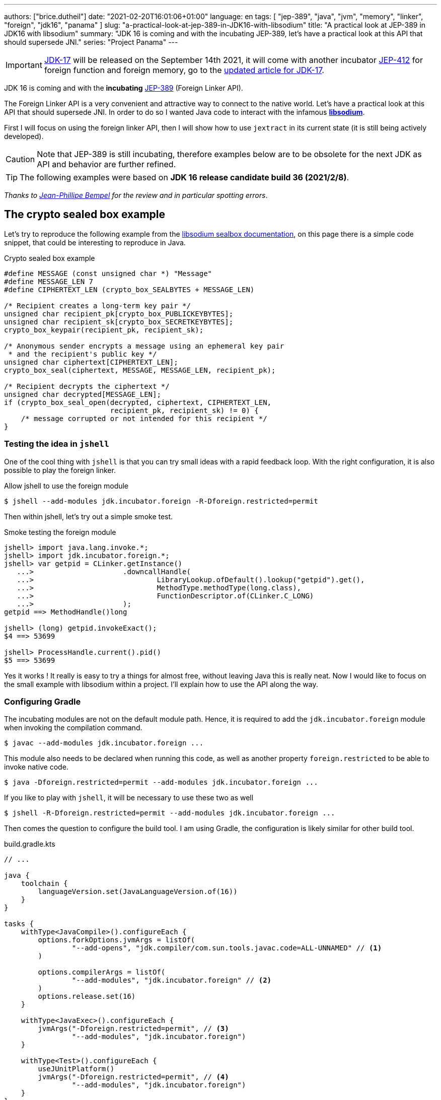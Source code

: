 ---
authors: ["brice.dutheil"]
date: "2021-02-20T16:01:06+01:00"
language: en
tags: [ "jep-389", "java", "jvm", "memory", "linker", "foreign", "jdk16", "panama" ]
slug: "a-practical-look-at-jep-389-in-JDK16-with-libsodium"
title: "A practical look at JEP-389 in JDK16 with libsodium"
summary: "JDK 16 is coming and with the incubating JEP-389, let's have a practical look at this API that should supersede JNI."
series: "Project Panama"
---

IMPORTANT: https://openjdk.java.net/projects/jdk/17/[JDK-17] will be released on
the September 14th 2021, it will come with another incubator
https://openjdk.java.net/jeps/412[JEP-412] for foreign function and foreign
memory, go to the
https://blog.arkey.fr/2021/09/04/a-practical-look-at-jep-412-in-jdk17-with-libsodium/[updated article for JDK-17].


JDK 16 is coming and with the *incubating* https://openjdk.java.net/jeps/389[JEP-389]
(Foreign Linker API).


The Foreign Linker API is a very convenient and attractive way to connect to
the native world. Let's have a practical look at this API that should supersede JNI.
In order to do so I wanted Java code to interact with the infamous
https://doc.libsodium.org/[*libsodium*].

First I will focus on using the foreign linker API, then I will show how to use
`jextract` in its current state (it is still being actively developed).


CAUTION: Note that JEP-389 is still incubating, therefore examples below are to be
obsolete for the next JDK as API and behavior are further refined.

TIP: The following examples were based on *JDK 16 release candidate build 36 (2021/2/8)*.

_Thanks to https://twitter.com/jpbempel[Jean-Phillipe Bempel] for the review and
in particular spotting errors_.

== The crypto sealed box example

Let's try to reproduce the following example from the
https://doc.libsodium.org/public-key_cryptography/sealed_boxes[libsodium sealbox documentation],
on this page there is a simple code snippet, that could be interesting to reproduce in Java.

.Crypto sealed box example
[source, c]
----
#define MESSAGE (const unsigned char *) "Message"
#define MESSAGE_LEN 7
#define CIPHERTEXT_LEN (crypto_box_SEALBYTES + MESSAGE_LEN)

/* Recipient creates a long-term key pair */
unsigned char recipient_pk[crypto_box_PUBLICKEYBYTES];
unsigned char recipient_sk[crypto_box_SECRETKEYBYTES];
crypto_box_keypair(recipient_pk, recipient_sk);

/* Anonymous sender encrypts a message using an ephemeral key pair
 * and the recipient's public key */
unsigned char ciphertext[CIPHERTEXT_LEN];
crypto_box_seal(ciphertext, MESSAGE, MESSAGE_LEN, recipient_pk);

/* Recipient decrypts the ciphertext */
unsigned char decrypted[MESSAGE_LEN];
if (crypto_box_seal_open(decrypted, ciphertext, CIPHERTEXT_LEN,
                         recipient_pk, recipient_sk) != 0) {
    /* message corrupted or not intended for this recipient */
}
----

=== Testing the idea in `jshell`

One of the cool thing with `jshell` is that you can try small ideas with a rapid
feedback loop. With the right configuration, it is also possible to play the
foreign linker.

.Allow jshell to use the foreign module
[source, shell]
----
$ jshell --add-modules jdk.incubator.foreign -R-Dforeign.restricted=permit
----

Then within jshell, let's try out a simple smoke test.

.Smoke testing the foreign module
[source]
----
jshell> import java.lang.invoke.*;
jshell> import jdk.incubator.foreign.*;
jshell> var getpid = CLinker.getInstance()
   ...>                     .downcallHandle(
   ...>                             LibraryLookup.ofDefault().lookup("getpid").get(),
   ...>                             MethodType.methodType(long.class),
   ...>                             FunctionDescriptor.of(CLinker.C_LONG)
   ...>                     );
getpid ==> MethodHandle()long

jshell> (long) getpid.invokeExact();
$4 ==> 53699

jshell> ProcessHandle.current().pid()
$5 ==> 53699
----

Yes it works ! It really is easy to try a things for almost free, without
leaving Java this is really neat. Now I would like to focus on the small example
with libsodium within a project. I'll explain how to use the API along the way.


=== Configuring Gradle

The incubating modules are not on the default module path. Hence, it is required
to add the `jdk.incubator.foreign` module when invoking the compilation command.

[source, shell]
----
$ javac --add-modules jdk.incubator.foreign ...
----

This module also needs to be declared when running this code, as well as
another property `foreign.restricted` to be able to invoke native code.

[source, shell]
----
$ java -Dforeign.restricted=permit --add-modules jdk.incubator.foreign ...
----

If you like to play with `jshell`, it will be necessary to use these two as well

[source, shell]
----
$ jshell -R-Dforeign.restricted=permit --add-modules jdk.incubator.foreign ...
----

Then comes the question to configure the build tool. I am using Gradle, the
configuration is likely similar for other build tool.

.build.gradle.kts
[source, kotlin]
----
// ...

java {
    toolchain {
        languageVersion.set(JavaLanguageVersion.of(16))
    }
}

tasks {
    withType<JavaCompile>().configureEach {
        options.forkOptions.jvmArgs = listOf(
                "--add-opens", "jdk.compiler/com.sun.tools.javac.code=ALL-UNNAMED" // <1>
        )

        options.compilerArgs = listOf(
                "--add-modules", "jdk.incubator.foreign" // <2>
        )
        options.release.set(16)
    }

    withType<JavaExec>().configureEach {
        jvmArgs("-Dforeign.restricted=permit", // <3>
                "--add-modules", "jdk.incubator.foreign")
    }

    withType<Test>().configureEach {
        useJUnitPlatform()
        jvmArgs("-Dforeign.restricted=permit", // <4>
                "--add-modules", "jdk.incubator.foreign")
    }
}
----
<1> Gradle itself can run on a different JDK, but the code needs to be compiled
with JDK16, at this time Gradle 6.8.2 does not support the new module restriction
introduced with JDK16 by default, hence it is necessary to explicitly open modules.
See https://github.com/gradle/gradle/issues/15538#issuecomment-744299876[gradle/gradle#15538].
<2> Let the compiler knows about the `jdk.incubator.foreign` module
<3> Configure the tasks that executes a main class, while this is not immediately useful
IntelliJ IDEA will pick up this configuration, when you click running a `main` method.
<4> Configure test tasks to be able to run `jdk.incubator.foreign` tests.

=== The first and minimal call `crypto_box_sealbytes`

The first lines makes use of a few macros (the lines starting with `#define`),
we can assume that `MESSAGE` will be a method parameter, `MESSAGE_LEN`
will be derived from the message parameter, and `CIPHERTEXT_LEN` is also derived
from the message but needs another constant `crypto_box_SEALBYTES`.

The first thing needed is to acquire the `crypto_box_SEALBYTES` constant, looking at
https://github.com/jedisct1/libsodium/blob/ae4add868124a32d4e54da10f9cd99240aecc0aa/src/libsodium/include/sodium/crypto_box.h#L125-L127[`crypto_box.h`]
there's a method `size_t crypto_box_sealbytes(void);` that returns this constant.

It's simple, and it will be the first method I will present here.

The first challenge is to map the return type `size_t`, _unsigned integer type_,
since the constant
https://github.com/jedisct1/libsodium/blob/ae4add868124a32d4e54da10f9cd99240aecc0aa/src/libsodium/include/sodium/crypto_box.h#L125-L127[^1^]
https://github.com/jedisct1/libsodium/blob/ae4add868124a32d4e54da10f9cd99240aecc0aa/src/libsodium/include/sodium/crypto_box_curve25519xsalsa20poly1305.h#L19[^2^]
https://github.com/jedisct1/libsodium/blob/ae4add868124a32d4e54da10f9cd99240aecc0aa/src/libsodium/include/sodium/crypto_box_curve25519xsalsa20poly1305.h#L35[^3^]
is inferior to the integer max value and that I'd like to use
this as an array size, I will map it to an `int`.

.crypto_box_sealbytes (.java)
[source, java]
----
MethodHandle crypto_box_sealbytes =
        CLinker.getInstance()
               .downcallHandle(
                       libsodiumLookup.lookup("crypto_box_sealbytes").get(),
                       MethodType.methodType(int.class),
                       FunctionDescriptor.of(CLinker.C_INT)
               );

var crypto_box_SEALBYTES = (int) crypto_box_sealbytes.invokeExact();
----

The java type and the C descriptor must match, otherwise the call will fail at
runtime with a `IllegalArgumentException`.

.Carrier mismatch long != b32
[role="primary"]
====
If the java method type used `long.class`, and the C descriptor was `C_INT`,
the code would have failed with a carrier mismatch.

[source]
----
java.lang.IllegalArgumentException: Carrier size mismatch: long != b32[abi/kind=INT]
----
====

.Carrier mismatch int != b64
[role="secondary"]
====
If the java method type used `int.class`, and the C descriptor was `C_LONG`,
the code would have failed with a carrier mismatch.

[source]
----
java.lang.IllegalArgumentException: Carrier size mismatch: int != b64[abi/kind=LONG]
----
====

For reference, `CLinker.C_INT` is actually a `MemoryLayout`, a _layout_ is used
to model native memory.


=== Then a more interesting case, passing argument pointers

The next part of the example is a little more involved code, the
`crypto_box_keypair` method takes two array pointers `recipient_pk` and
`recipient_sk`, the generated keypair will be written to the given byte array.

.crypto_box_keypair (.c)
[source, c]
----
unsigned char recipient_pk[crypto_box_PUBLICKEYBYTES];
unsigned char recipient_sk[crypto_box_SECRETKEYBYTES];
crypto_box_keypair(recipient_pk, recipient_sk);
----

In order to initialize the size of these arrays, the codes needs
two constants `crypto_box_PUBLICKEYBYTES` and
`crypto_box_SECRETKEYBYTES`. To access these two it'll be the same
as `crypto_box_SEALBYTES`.

The C mapping is easy to get : a void method that takes 2 pointers 
`FunctionDescriptor.ofVoid(C_POINTER, C_POINTER)`. In Java the method type
require a type called `MemoryAddress` which represents the pointer address.

The pointers need to point to some memory. That's what the `MemorySegment` type
is for. Before invoking the method the necessary memory will be allocated
via `MemorySegment::allocateNative`, and the respective memory segment address
will be passed.

.crypto_box_keypair (.java)
[source, java]
----
MethodHandle crypto_box_keypair =
        CLinker.getInstance().downcallHandle(
                libsodiumLookup.lookup("crypto_box_keypair").get(),
                MethodType.methodType(
                        void.class,
                        MemoryAddress.class, // pk
                        MemoryAddress.class  // sk
                ),
                FunctionDescriptor.ofVoid(C_POINTER, C_POINTER)
        );

var recipientPublicKey = MemorySegment.allocateNative(crypto_box_publickeybytes());
var recipientSecretKey = MemorySegment.allocateNative(crypto_box_secretkeybytes());
crypto_box_keypair.invokeExact(recipientPublicKey.address(),
                               recipientSecretKey.address());

var kp = new CryptoBoxKeyPair(
        recipientPublicKey.toByteArray(),
        recipientSecretKey.toByteArray()
);
----

IMPORTANT: This code works, but there is something that must be taken care of,
*the native segment lifecycle*.

The above code snippet *never* deallocate native memory. Fortunately
in JDK 16 the `MemorySegment` class implements `AutoCloseable`, declaring it
in a _try-with_resources_ block will solve the issue.

.`MemorySegment` lifecycle
[sorce, java]
----
try (var recipientPublicKey = MemorySegment.allocateNative(crypto_box_publickeybytes());
     var recipientSecretKey = MemorySegment.allocateNative(crypto_box_secretkeybytes())) {
    crypto_box_keypair.invokeExact(recipientPublicKey.address(),
                                   recipientSecretKey.address());

    return new CryptoBoxKeyPair(
            recipientPublicKey.toByteArray(),
            recipientSecretKey.toByteArray()
    );
}
----

However, JEP-389 comes with the concept of scopes, which allows to express
temporal bounds of these segments, in JDK16 look for the `NativeScope` class,
it allows registering segments in a _code section_ and allocating segments
anywhere in this section.

.crypto_box_keypair with `NativeScope` (.java)
[source, java]
----
try (var scope = NativeScope.unboundedScope()) {
    var recipientPublicKey = scope.allocate(crypto_box_publickeybytes());
    var recipientSecretKey = scope.allocate(crypto_box_secretkeybytes());

    crypto_box_keypair.invokeExact(recipientPublicKey.address(),
                                   recipientSecretKey.address());

    return new CryptoBoxKeyPair(
            recipientPublicKey.toByteArray(),
            recipientSecretKey.toByteArray()
    );
}
----

In order to get back the off-heap content into Java types, the code can call
any of the `to{The Java Type}` methods on the `MemorySegment` instance, they
will take care of the conversion.

=== Next invoking the sealing method

The next method to call is `crypto_box_seal`, which also takes
pointers and a message length.

.crypto_box_seal (.c)
[source, c]
----
unsigned char ciphertext[CIPHERTEXT_LEN];
crypto_box_seal(ciphertext, MESSAGE, MESSAGE_LEN, recipient_pk);
----

When looking at the
https://github.com/jedisct1/libsodium/blob/ae4add868124a32d4e54da10f9cd99240aecc0aa/src/libsodium/include/sodium/crypto_box.h#L129-L132[C signature]
however we notice something _unusual_ for Java developers: the message length
argument is of type `long long`!

In C or C++, this declaration means the type is at least 8 bytes (64 bits),
this means a Java `long` type is what is needed.

In particular here's a breakdown of the signed integers. It is incomplete
as they can be declared differently (eg. `long` is the same as `long int`,
or `long long` is the same as `long long int`), this https://en.wikipedia.org/wiki/C_data_types[wikipedia page] has a more complete overview of
C data types.

{{< wrapTable >}}

.Signed integers
[cols="2m,8a"]
|===

| int | A signed integer type with "the natural size suggested by the
architecture of the execution environment", +
with a minimum of 2 byte (16 bits, asciimath:[[-32767; +32767\]]).

On a 64bits CPU, `int` is 4bytes and the range becomes asciimath:[[-2147483647; +2147483647\]];
| long | A signed integer type that is at least so 4 bytes (asciimath:[[-2147483647; +2147483647\]]).

On a 64bits CPU, `long` is 8bytes and the range becomes asciimath:[[−9223372036854775807; +9223372036854775807\]];

| long long | A signed integer type that is at least so 8 bytes (asciimath:[[−9223372036854775807; +9223372036854775807\]]).

On a 64bits CPU, `long long` is still 8 bytes long.

|===

{{< /wrapTable >}}

[CAUTION]
====
When you start to study these C data types a bit more, you'll notice
two things that just don't match with Java types:

* `unsigned` integers, while they do have the same width as their signed
counterpart, their math is different as their range is different:
** ``unsigned long``'s range is stem:[[0; +4294967295\]] (on a 64 bit CPU)
** ``unsigned long long``'s range is stem:[[0; +18446744073709551615\]] (on a 64 bit CPU)
* ``long double``s are larger than 64 bytes, I never had to use those, but it
seems they can be as big as 128 bits (16 bytes).

As a reminder `size_t` is unsigned.
====


////
#include<stdio.h>
// #include<limits.h> // see INT_MAX, LONG_MAX, LLONG_MAX


int main()
{
    printf("size of size_t = %ld\n", sizeof(size_t));

    printf("Size of int = %ld\n", sizeof(int));
    printf("Size of long = %ld\n", sizeof(long));
    printf("Size of long long = %ld\n", sizeof(long long));

    printf("Size of unsigned int = %ld\n", sizeof(unsigned int));
    printf("Size of unsigned long = %ld\n", sizeof(unsigned long));
    printf("Size of unsigned long long = %ld\n", sizeof(unsigned long long));

    printf("Size of long double = %ld\n", sizeof(long double));
}

(sysctl machdep.cpu => Intel(R) Core(TM) i7-8559U CPU @ 2.70GHz / x86_64)

size of size_t = 8
Size of int = 4
Size of long = 8
Size of long long = 8
Size of unsigned int = 4
Size of unsigned long = 8
Size of unsigned long long = 8
Size of long double = 16
////

.crypto_box_seal definition (.c)
[source, c]
----
SODIUM_EXPORT
int crypto_box_seal(unsigned char *c, const unsigned char *m,
                    unsigned long long mlen, const unsigned char *pk)
            __attribute__ ((nonnull(1, 4)));
----

Also, for this post, and I intend to pass a short `String` message,
which is baked by a `char` array whose length can only be an `int`.

.crypto_box_seal (.java)
[source, java]
----
var crypto_box_seal = CLinker.getInstance().downcallHandle(
        libsodiumLookup.lookup("crypto_box_seal").get(),
        MethodType.methodType(int.class,
                              MemoryAddress.class, // cipherText, output buffer
                              MemoryAddress.class, // message
                              long.class,          // message length
                              MemoryAddress.class  // publicKey
        ),
        FunctionDescriptor.of(C_INT,
                              C_POINTER,
                              C_POINTER,
                              C_LONG_LONG,
                              C_POINTER)

);

try (var scope = NativeScope.unboundedScope()) {
    var cipherText = scope.allocate(crypto_box_sealbytes() + message.length());
    var ret = (int) crypto_box_seal.invokeExact(
            cipherText.address(),
            CLinker.toCString(message, StandardCharsets.US_ASCII, scope).address(),
            (long) message.length(),
            scope.allocateArray(C_CHAR, publicKey).address()
    );
    return cipherText.toByteArray();
}
----

There's a few thing to notice :

. I am specifically passing the `US_ASCII` charset, as I now that
the byte array representation of the string will be 1 byte per `char`, implying
I can use the `String::length` method.
If the string used characters that do not fit in a single byte, I would have
needed to extract the byte array using `UTF-8` charset encoder first and use
the length of the byte array instead.

. The `var ret` is not used, however due to the _dynamic_
nature of `invokeExact`, the compiler needs the *exact* signature on the
call-site, that's why the result of this invocation is assigned to an `int`
variable even if it is not used.
+
Without this assignment the JVM would have raised a `WrongMethodTypeException`,
in this case the exception message helps to identify the type differences
in the signature:
+
[source]
----
java.lang.invoke.WrongMethodTypeException: expected (MemoryAddress,MemoryAddress,long,MemoryAddress)int but found (MemoryAddress,MemoryAddress,long,MemoryAddress)void
----


=== Ending the crypto box example

The last method call of this snippet ends the libsodium _crypto box_ example.
The method `crypto_box_seal_open` take pointers and a ciphered text length
so let's apply again what has been done for `crypto_box_seal`.

.crypto_box_seal_open (.c)
[source,c]
----
unsigned char decrypted[MESSAGE_LEN];
if (crypto_box_seal_open(decrypted, ciphertext, CIPHERTEXT_LEN,
    recipient_pk, recipient_sk) != 0) {
    /* message corrupted or not intended for this recipient */
}
----

Which translates to

.crypto_box_seal_open (.java)
[source, java]
----
var crypto_box_seal_open = getInstance().downcallHandle(
        libsodiumLookup.lookup("crypto_box_seal_open").get(),
        MethodType.methodType(int.class,
                              MemoryAddress.class, // message
                              MemoryAddress.class, // cipherText
                              long.class,          // cipherText.length
                              MemoryAddress.class, // public key
                              MemoryAddress.class  // secret key
        ),
        FunctionDescriptor.of(C_INT,
                              C_POINTER,
                              C_POINTER,
                              C_LONG_LONG,
                              C_POINTER,
                              C_POINTER
        )
);

try (var scope = NativeScope.unboundedScope()) {
    var decipheredText = scope.allocateArray(C_CHAR, cipherText.length - crypto_box_sealbytes());
    var ret = (int) crypto_box_seal_open.invokeExact(decipheredText.address(),
                                                     scope.allocateArray(C_CHAR, cipherText).address(),
                                                     (long) cipherText.length,
                                                     scope.allocateArray(C_CHAR, publicKey).address(),
                                                     scope.allocateArray(C_CHAR, secretkey).address());

    return CLinker.toJavaString(decipheredText, StandardCharsets.US_ASCII);
}
----

Yet running this code raise an error:

[source]
----
java.lang.IndexOutOfBoundsException: Out of bound access on segment MemorySegment{ id=0x6f11d841 limit: 20 }; new offset = 20; new length = 1
	at jdk.incubator.foreign/jdk.internal.foreign.AbstractMemorySegmentImpl.outOfBoundException(AbstractMemorySegmentImpl.java:495)
	at jdk.incubator.foreign/jdk.internal.foreign.AbstractMemorySegmentImpl.checkBoundsSmall(AbstractMemorySegmentImpl.java:465)
	at jdk.incubator.foreign/jdk.internal.foreign.AbstractMemorySegmentImpl.checkBounds(AbstractMemorySegmentImpl.java:446)
	at jdk.incubator.foreign/jdk.internal.foreign.AbstractMemorySegmentImpl.checkAccess(AbstractMemorySegmentImpl.java:401)
	at java.base/java.lang.invoke.MemoryAccessVarHandleByteHelper.checkAddress(MemoryAccessVarHandleByteHelper.java:80)
	at java.base/java.lang.invoke.MemoryAccessVarHandleByteHelper.get(MemoryAccessVarHandleByteHelper.java:113)
	at jdk.incubator.foreign/jdk.incubator.foreign.MemoryAccess.getByteAtOffset(MemoryAccess.java:105)
	at jdk.incubator.foreign/jdk.internal.foreign.abi.SharedUtils.strlen(SharedUtils.java:259)
	at jdk.incubator.foreign/jdk.internal.foreign.abi.SharedUtils.toJavaStringInternal(SharedUtils.java:249)
	at jdk.incubator.foreign/jdk.incubator.foreign.CLinker.toJavaString(CLinker.java:342)
----

I didn't get why this code failed at first.

`CLinker::toJavaString` is the mirror function of the `CLinker::toCString`, so it looked correct.

The exception message indicates the segment has the size 20 which is the length
of the string `Hello foreign code !`, there's `new offset is 20` indicating the
segment was read up to the 20th byte / character, and there is the `new length = 1`,
which suggests `toJavaString` needs to read an additional character but can't.

The javadoc of `toJavaString` says (emphasis is mine) :

> *Converts a null-terminated C string* stored at given address into a Java string, using the platform's default charset.

This immediately clicked: libsodium's _message_ does not imply it is a string.
It's API takes a pointer to a memory region and the length to read in that memory
region. For all that matter, the message could be any binary payload.

Let's look at the string `Hello`

. Libsodium _seal_ method will be passed the following byte array
`CLinker.toCString("Hello", StandardCharsets.US_ASCII).toByteArray()` => `48656C6C6F00`
. But since the code is using `String::length`, libsodium will only seal up to 5 bytes : `48656C6C6F`.
. Then _opening the seal_, the content of the `MemorySegment` that contains the decrypted message
will be `48656C6C6F`
. But `CLinker.toJavaString(decipheredText, StandardCharsets.US_ASCII)` expects
the memory segment to be a valid C string, terminated by the `\0` character. And since
the actual decrypted memory segment is not terminated by '\0', the code emit an error.

For this reason this suggests the code to use is
`new String(decipheredText.toByteArray(), StandardCharsets.US_ASCII)`. They are other
possibilities like not using the `CLinker::toCString` with the `crypto_box_seal`
method and instead, or to increment by 1 the length when `CLinker::toCString`
is passed.

For reference here are the bytes returned by `String::getBytes` and
`CLinker::toCString`.

* `"Hello".getBytes(US_ASCII)` => `48656C6C6F`
* `CLinker.toCString("Hello", US_ASCII).toByteArray()` => `48656C6C6F00`

For this blog post I'd like to keep the assumption the sealed message is a `String`,
which leads to the following correct code :

[source, java]
----
try (var scope = NativeScope.unboundedScope()) {
    var decipheredText = scope.allocateArray(C_CHAR, cipherText.length - crypto_box_sealbytes());
    var ret = (int) crypto_box_seal_open.invokeExact(decipheredText.address(),
                                                     scope.allocateArray(C_CHAR, cipherText).address(),
                                                     (long) cipherText.length,
                                                     scope.allocateArray(C_CHAR, publicKey).address(),
                                                     scope.allocateArray(C_CHAR, secretkey).address());

    return new String(decipheredText.toByteArray(), StandardCharsets.US_ASCII);
}
----

Also, I have intentionally left out the returned status of `crypto_box_seal_open`,
to focus on the foreign module API, but this would make sense to perform checks
on the returned value before returning the buffer as suggested on the libsodium
documentation.



=== Wrap up on manually using the Foreign Linker API

I didn't cover everything this API has to offer, like the _up call_ stubs,
which is a way to pass a function pointer to the native code, nor did I cover
the every feature of JEP-389, like `MemorySegment` or `MemoryLayout` API.

At this time I find this API a pleasure to use compared to JNI. Note that
I don't have experience with JNA, so I may be lacking perspective there.

There's a few pitfalls like the `CLinker::toJavaString` or the
`MemorySegment` lifecycles which get more complicated if those segments
are shared between threads. I found the API well-designed and well
documented, but if you're novice in this area, you'll likely need
other materials. A package wide documentation, in `jdk.incubator.foreign`,
should definitely fill this gap in my opinion.

The chosen example was concise in native code, but writing the stubs in Java
is quickly tedious and verbose. JDK developers felt the same way as they
are also investing energy on a tool named `jextract` whose goal is to reduce
the tedious work amount. I'll show in a section below what can be done with
the current state of `jextract`.

== Remarks about ``MemorySegment``s  memory mapping


``MemorySegment`` do have the same constraints as ``DirectByteBuffer``s,
ie by default the size of the segment can't size can't go over
`Runtime.getRuntime().maxMemory()`

.Allocating a very bigger segment than than `maxMemory`
[source]
----
Exception in thread "main" java.lang.OutOfMemoryError: Cannot reserve 2147483648 bytes of direct buffer memory (allocated: 8192, limit: 522190848)
----

This limit is configurable by setting the `-XX:MaxDirectMemorySize={size}` flag.

[source, java]
----
var memorySegment = MemorySegment.allocateNative(nativeSegmentSize);
----


There's one interesting thing with this API it is possible to access the address
from the API, via `MemorySegment::address`, and one can bet the hexadecimal
representation, via `Long.toHexString(memorySegment.address().toRawLongValue())`.

.MemoryAddress::toString
[source]
----
MemoryAddress{ base: null offset=0x7fc513fff010 }
----

If you are on Linux then you use `pmap` from the _procps_ package to
inspect memory mappings of the JVM.

./pmap output of a 2GiB native segment
[source]
----
151:   java -Dforeign.restricted=permit --add-modules jdk.incubator.foreign -XX:MaxDirectMemorySize=2100m MemorySegments.java
Address           Kbytes     RSS   Dirty Mode  Mapping
...
0000557635ba1000       4       0       0 r-x-- java
0000557635ba3000       4       0       0 r---- java
0000557635ba4000       4       0       0 rw--- java
0000557636d4b000     132      16      16 rw---   [ anon ]
00007fc513fff000 2097156 1811456 1811456 rw---   [ anon ] <1>
00007fc594000000     132       0       0 rw---   [ anon ]
00007fc594021000   65404       0       0 -----   [ anon ]
...
----
<1> This is the allocated segment, 2 GiB <==> 2097152 KiB, this segment is a bit
larger by one page (4 KiB). And in fact the base address of the segment is
`0x7fc513fff010`.

In this case it is not related to alignment, but it may be possible. What is
important is that the address of a `MemorySegment` may be contained in a larger
memory mapping.

One important and useful distinction with ``DirectByteBuffer``s is the presence
of a `MemorySegment::close` method, that will *immediately free the native mapping*
when called.
``DirectByteBuffer`` used to be challenging because they had no explicit method
to free the native mapping, and as such had to wait for the GC to kick in
order to be freed.

.Initilization
Another thing to remind is that the memory mapping is zeroed, that means
a big segment will take a noticeable time to get initialized. As with
``DirectByteBuffer``s this pattern is interesting when inspecting off-heap memory.

.Scope
Usually it is more practical to use the `NativeScope` API as it is easier to
reason about boundaries of the involved memory mapping.
Using a larger `MemorySegment` coud be interesting when it has to be sliced and
shared among various threads. Also given the high initialization cost for large
segments it's likely to have the same lifecycle as the application.
Typically, in a few years, Netty, Aeron, Kafka, Cassandra, ...
could make use of this API !

.Slices
One thing that caught me off-guard, is that when closing a _slice_ (created by
`MemorySegment::asSlice`) also closes the underlying segment.

.Multiple allocations
Finally, when the code requires new native allocation, the JVM appears to be able to
grow native mappings. In short the JVM tries to put these segment in a bigger
memory mapping.

.Access modes
The access modes allows to define a set of _permissions_ of the `MemorySegment`,
by default all permissions are given. In the example below this segment won't
be readable by

[source,java]
----
var ms = MemorySegment.allocateNative(segmentSize)
                      .withAccessModes(MemorySegment.WRITE | MemorySegment.CLOSE);

ms.asByteBuffer().getLong(); <1>
----
<1> Throws UnsupportedOperationException: Required access mode READ ; current access modes: [WRITE, CLOSE]

I am not quite sure how to use these at this time. It certainly would be useful
to prevent a slice from being closed though.

Also, the `WRITE` and `READ` permissions only apply to the Java object, the
native memory mapping isn't afected, which is expected since it can hold multiple
`MemorySegment`.


.From a file
Until JEP-389, we used a `FileChannel` and a `MappedByteBuffer` to memory map a
file. The JEP-389 also take care of this use case, by using the `mapFile` factory
method.

[source, java]
----
try (var mmaped = MemorySegment.mapFile(
    path, // <1>
    0, // <2>
    Files.size(path), // <3>
    FileChannel.MapMode.READ_ONLY // <4>
)) {
  // ...
}
----
<1> A path eg Path.of("...")
<2> The base offset
<3> The size of the mapping, here the complete file
<4> The mapping mode

What is really nice here is that the `MemorySegment` is also immediately freed
when the code leaves the try-with-resources block.


== JEP-389 is still incubating

I mentioned that `MemorySegment` is implementing `AutoCloseable`, it won't be
the case in the next JDK release.
In the same manner I mentioned `NativeScope` earlier, which is a JDK16 API, but
in the current panama state it will be replaced by a slightly different
construct.

[source, java]
----
try (ResourceScope scope : ResourceScope.ofConfined()) {
  MemorySegment.allocateNative(layout, scope):
  MemorySegment.mapFile(… , scope);
  CLinker.upcallStub(… , scope);
}
----

Given the current state I have doubts JEP-389 will get out of incubating
for JDK 17. JEP-389 is working well, but I think the developers may need more
time to get this API right. They are doing a fantastic job in my opinion.


== `jextract`

`jextract` is still being backed and was not ready to be included in JDK 16
for incubation, but since it complements JEP-389, I wanted to give
it a try and showcase its usefulness.

This tool leverages the native `libclang` and as such the `jdk.incubator.foreign`
module.

In order to be able to use it, one should download the panama jdk
here: https://jdk.java.net/panama/. Don't be scared by _early access_,
JDK 17 (very early at this stage) or the other warnings, you just need
to use `jextract` not the panama jdk.

When I started to bootstrap work on JDK16 and libsodium, the built
panama JDK didn't contain the `jextract`, as I wasn't sure
I voiced https://twitter.com/bricedutheil/status/1361086142402199554?s=21[this on Twitter],
Oracle engineers confirmed me this was a bug in the release
https://bugs.openjdk.java.net/browse/JDK-8261733[JDK-8261733] if this every
happen again, or you want to try the latest `jextract`, you'll need to build
the panama JDK.

CAUTION: Again the `jextract` tool is still being backed at this time.
That means it that everything below can be obsolete any time.

=== Extracting Java liking code from the Libsodium headers

The first thing I need is to get the headers of libsodium, and for that
I cloned the repo. Then checked out the 1.0.18 tag as I intend to target
this released binary.

.Get the libsodium source
[source, shell]
----
$ git clone https://github.com/jedisct1/libsodium.git
Cloning into 'libsodium'...
remote: Enumerating objects: 151, done.
remote: Counting objects: 100% (151/151), done.
remote: Compressing objects: 100% (105/105), done.
remote: Total 32369 (delta 74), reused 86 (delta 41), pack-reused 32218
Receiving objects: 100% (32369/32369), 8.24 MiB | 10.52 MiB/s, done.
Resolving deltas: 100% (19205/19205), done.
$ git checkout 1.0.18
----

Headers are located in this folder `src/libsodium/include`. Now let use
`jextract`.

.First contact with `jextract`
[source, shell]
----
$ jextract
  -d libsodium-jextract \ <1>
  -l sodium \ <2>
  --target-package com.github.bric3.sodium \ <3>
  -I src/libsodium/include/ \ <4>
  -I src/libsodium/include/sodium \ <4>
  --filter sodium.h \ <5>
  src/libsodium/include/sodium.h <6>
src/libsodium/include/sodium/export.h:5:10: fatal error: 'stddef.h' file not found
----
<1> Destination of the generated sources
<2> Extracts or more precisely generate sources, instead of classes
<3> Indicates the target package of the generated source
<4> Includes of the library (some files include others in the library)
<5> Only includes symbols from the given file, otherwise symbols of
other includes may be extracted
<6> The C header file

Obviously the standard C headers are not discovered by `jextract`.
I tried to solve this by declaring the system includes in `/usr/include`
and `/usr/include/linux` (`/usr/include/linux/stddef.h`) but the error
went a bit further with `unknown type name 'size_t'`. This is a known issue
that for some platforms jextract has issues to find the system headers
(https://bugs.openjdk.java.net/browse/JDK-8262127[JDK-8262127]).

`size_t` is a standard C alias representing the _unsigned integer type_.
I found help in this https://www.mail-archive.com/dev@tomcat.apache.org/msg129346.html[old thread from november 2018].
Instead of using the includes under `/usr/includes`, it is necessary to use
the includes of the compiler ; on my docker image they were located
here : `/usr/lib/gcc/x86_64-redhat-linux/8/include`.

Also I noticed that `jextract` generates classes first, but you can pass
a `--source` option to configure it to generate sources instead.


On the next run of `jextract` the `extraction` process stopped on
the file `version.h`.

.Includes the compiler headers
[source, shell]
----
$ jextract \
  -d libsodium-jextract \
   -l sodium \
   --source \ <1>
   --target-package com.github.bric3.sodium \
   -I /usr/lib/gcc/x86_64-redhat-linux/8/include \ <2>
   -I src/libsodium/include/ \
   -I src/libsodium/include/sodium \
   --filter sodium.h \
   src/libsodium/include/sodium.h
src/libsodium/include/sodium.h:5:10: fatal error: 'sodium/version.h' file not found
----
<1> generates the sources
<2> the compiler includes installed on this linux image

In the libsodium repository there's a file named `version.h.in`,
and upon inspection of its content I noticed placeholders that suggests
a preliminary phase in the libsodium build will generate the final `version.h`.
In native sources this usually happen via a combination of `./autogen.sh`
and `./configure`.

Let's prepare the code base.

.Configure libsodium codebase
[source, shell]
----
$ ./autogen.sh
autoreconf: Entering directory `.'
autoreconf: configure.ac: not using Gettext
autoreconf: running: aclocal --force -I m4
autoreconf: configure.ac: tracing
autoreconf: configure.ac: creating directory build-aux
autoreconf: running: libtoolize --copy --force
libtoolize: putting auxiliary files in AC_CONFIG_AUX_DIR, 'build-aux'.
libtoolize: copying file 'build-aux/ltmain.sh'
libtoolize: putting macros in AC_CONFIG_MACRO_DIRS, 'm4'.
libtoolize: copying file 'm4/libtool.m4'
libtoolize: copying file 'm4/ltoptions.m4'
libtoolize: copying file 'm4/ltsugar.m4'
libtoolize: copying file 'm4/ltversion.m4'
libtoolize: copying file 'm4/lt~obsolete.m4'
autoreconf: running: /usr/bin/autoconf --force
autoreconf: configure.ac: not using Autoheader
autoreconf: running: automake --add-missing --copy --force-missing
configure.ac:75: installing 'build-aux/compile'
configure.ac:9: installing 'build-aux/config.guess'
configure.ac:9: installing 'build-aux/config.sub'
configure.ac:10: installing 'build-aux/install-sh'
configure.ac:10: installing 'build-aux/missing'
src/libsodium/Makefile.am: installing 'build-aux/depcomp'
parallel-tests: installing 'build-aux/test-driver'
autoreconf: Leaving directory `.'
Downloading config.guess and config.sub...
Done.

./configure
checking build system type... x86_64-pc-linux-gnu
checking host system type... x86_64-pc-linux-gnu
checking for a BSD-compatible install... /usr/bin/install -c
checking whether build environment is sane... yes
checking for a thread-safe mkdir -p... /usr/bin/mkdir -p
checking for gawk... gawk
checking whether make sets $(MAKE)... yes
checking whether make supports nested variables... yes
checking whether UID '0' is supported by ustar format... yes
checking whether GID '0' is supported by ustar format... yes
checking how to create a ustar tar archive... gnutar
checking whether make supports nested variables... (cached) yes
checking whether to enable maintainer-specific portions of Makefiles... no
checking whether make supports the include directive... yes (GNU style)
checking for gcc... gcc
...
configure: creating ./config.status
config.status: creating Makefile
config.status: creating builds/Makefile
config.status: creating contrib/Makefile
config.status: creating dist-build/Makefile
config.status: creating libsodium.pc
config.status: creating libsodium-uninstalled.pc
config.status: creating msvc-scripts/Makefile
config.status: creating src/Makefile
config.status: creating src/libsodium/Makefile
config.status: creating src/libsodium/include/Makefile
config.status: creating src/libsodium/include/sodium/version.h <1>
config.status: creating test/default/Makefile
config.status: creating test/Makefile
config.status: executing depfiles commands
config.status: executing libtool commands
----
<1> Configuring `version.h` with version values


Finally, this time `jextract` worked as expected.

.Working jextract command
[source, shell]
----
$ jextract \
  -d libsodium-jextract \
   -l sodium \
   --source \
   --target-package com.github.bric3.sodium \
   -I /usr/lib/gcc/x86_64-redhat-linux/8/include \
   -I src/libsodium/include/ \
   -I src/libsodium/include/sodium \
   --filter sodium.h \
   src/libsodium/include/sodium.h
----

However, when I opened `sodium_h.java` it was empty.

[source, java]
----
public final class sodium_h  {

    /* package-private */ sodium_h() {}
}
----

In the 1.x tree the https://github.com/jedisct1/libsodium/blob/1.0.18/src/libsodium/include/sodium.h[`sodium.h`]
file *only includes the declaration of other headers*.
When I explicitly filtered on `sodium.h`, `jextract` evicted symbols
of the includes.

How to keep the declarations of the other headers ?
At this time `jextract` help is a bit vague.

.Jextract help
[source, shell]
----
$ jextract --help
Non-option arguments:
[String] -- header file

Option                         Description
------                         -----------
-?, -h, --help                 print help
-C <String>                    pass through argument for clang
-I <String>                    specify include files path
-d <String>                    specify where to place generated files
--filter <String>              header files to filter
-l <String>                    specify a library
--source                       generate java sources
-t, --target-package <String>  target package for specified header files
----

Looking at the https://github.com/openjdk/panama-foreign/blob/e4cd13dfc2b5a398645067bb6cb0807ad451f6df/src/jdk.incubator.jextract/share/classes/jdk/incubator/jextract/JextractTool.java#L199-L201[`jextract` source code] was the way to go, first the code suggests
that it's possible to pass multiple filters (`--filter`), just like it
is possible to pass multiple include (`-I`).
Although it is not very practical with multiple values, isn't is
possible to pass a pattern ?

This is answered here in this document
(https://github.com/openjdk/panama-foreign/blob/bedc58a3c967ea05ffdc0d5ec141e10e43faaf01/doc/panama_jextract.md[Using the `jextract` tool])
or in the source code in the https://github.com/openjdk/panama-foreign/blob/e4cd13dfc2b5a398645067bb6cb0807ad451f6df/src/jdk.incubator.jextract/share/classes/jdk/internal/jextract/impl/Filter.java#L45-L50[`Filter`] class ;
it's possible to pass `--filter` a part of the path, the current
code will just verify if this string is contained in the header path.

Concretely I can use the string `sodium` as a filter to include headers
located in `include/sodium/` folder.

.Correct jextract command
[source, shell]
----
$ jextract \
  -d libsodium-jextract \  <1>
  --source \ <2>
  --target-package com.github.bric3.sodium \ <3>
  -l sodium \ <4>
  -I /usr/lib/gcc/x86_64-redhat-linux/8/include \ <5>
  -I src/libsodium/include/ \ <6>
  -I src/libsodium/include/sodium \ <6>
  --filter sodium \ <7>
  src/libsodium/include/sodium.h <8>
----
<1> Destination of the generated sources
<2> Extracts or more precisely generate sources, instead of classes
<3> Indicates the target package of the generated source
<4> Name without the JNI prefix and suffix (or path) of the library to load
<5> Includes C definitions or includes like `size_t`, `stddef.h` etc.
<6> Includes of the library (some files include others in the library)
<7> Only includes symbols from the given file, otherwise symbols of
other includes may be extracted
<8> The C header file


.Generated files
[source, shell]
----
$ ls -lh libsodium-jextract-f/com/github/bric3/sodium/
total 956K
-rw-r--r--. 1 root root  557 Feb 16 14:10 C.java
-rw-r--r--. 1 root root 8.8K Feb 16 14:10 RuntimeHelper.java
-rw-r--r--. 1 root root 350K Feb 16 14:10 sodium_h.java
-rw-r--r--. 1 root root 124K Feb 16 14:10 sodium_h_0.java
-rw-r--r--. 1 root root 329K Feb 16 14:10 sodium_h_constants_0.java
-rw-r--r--. 1 root root 131K Feb 16 14:10 sodium_h_constants_1.java
----


=== Invoking the library

Let's have a look at what `jextract` generated. The entry point is
the class `sodium_h`. In particular let's compare the method stubs
to these I wrote earlier :

* `crypto_box_sealbytes`
* `crypto_box_keypair`
* `crypto_box_seal`
* `crypto_box_seal_open`

The libsodium headers declare a method named `crypto_box_sealbytes`,
whose role is to return a constant `crypto_box_SEALBYTES`, however
this constant is defined as a C preprocessor directive `#DEFINE`,
which is not visible as a symbol when performing a _library lookup_.
The native `crypto_box_sealbytes` method compensates this limitation.

`jextract` is however reading the headers, in doing so it actually extracts
the constant `crypto_box_SEALBYTES`. It is still exposed as method,
and it is declared in a different class `sodium_h_0#crypto_box_SEALBYTES`.

Note that `sodium_h` extends `sodium_h_0`, so one will write

[source, java]
----
sodium_h.crypto_box_SEALBYTES()
----

Behind the scene this call invokes `sodium_h_constants_1#crypto_box_SEALBYTES`,
and for `sodium_h` this split in two classes due to the class limits.
`sodium_h_constants_1` extends `sodium_h_constants_0`.

==== First hiccup

When I accessed this constant for the first time, I got this
error :

[source]
----
java.lang.ExceptionInInitializerError
	at com.github.bric3.sodium.sodium_h_0.crypto_box_PUBLICKEYBYTES(sodium_h_0.java:1511)
	at com.github.bric3.sodium.Libsodium$JextractedLibsodium.crypto_box_keypair(Libsodium.java:263)
	at com.github.bric3.sodium.LibsodiumTest.can_invoke_crypto_box_keypair(LibsodiumTest.java:44)

Caused by: java.lang.IllegalArgumentException: Library not found: sodium
	at jdk.incubator.foreign/jdk.internal.foreign.LibrariesHelper.lookup(LibrariesHelper.java:94)
	at jdk.incubator.foreign/jdk.internal.foreign.LibrariesHelper.loadLibrary(LibrariesHelper.java:60)
	at jdk.incubator.foreign/jdk.incubator.foreign.LibraryLookup.ofLibrary(LibraryLookup.java:150)
	at com.github.bric3.sodium.RuntimeHelper.lambda$libraries$0(RuntimeHelper.java:46)
	at com.github.bric3.sodium.RuntimeHelper.libraries(RuntimeHelper.java:49)
	at com.github.bric3.sodium.sodium_h_constants_0.<clinit>(sodium_h_constants_0.java:14)
----

The stacktrace points to this code:

.sodium_h_constants_0.LIBRARIES
[source, java]
----
static final LibraryLookup[] LIBRARIES = RuntimeHelper.libraries(new String[] {
    "sodium", <1>
});
----
<1> This is the value I passed to the `jextract` command.

`RuntimeHelper::libraries` can load a library from a name (using JNI conventions,
https://github.com/openjdk/jdk16u/blob/1cc98bde6703d330b07ae873770df2c369b47eb2/src/hotspot/os/posix/include/jvm_md.h#L47-L55[`JNI_LIB_PREFIX` and `JNI_LIB_PREFIX`])
or a path.

The value above is the value I used in the `-l sodium` option of `jextract`,
yet this value here is obviously incorrect for my use case.

.Work around 1: with `jextract`
It is not yet clear, in the `jextract` usage description at this time,
but one can pass to the `-l` option

. A library name, which has to be available on one of the paths declared in the
JVM system property `java.library.path`
+
====
linux:: `/usr/java/packages/lib:/usr/lib64:/lib64:/lib:/usr/lib`

macOs:: `/Users/bric3/Library/Java/Extensions:/Library/Java/Extensions:/Network/Library/Java/Extensions:/System/Library/Java/Extensions:/usr/lib/java:.`
====
+
The library must conform to JNI conventions, `libsodium.23.dylib` or `libtasn1.so.6.5.5`
won't work as they contain version numbers.
. Or an absolute path eg `/usr/local/opt/libsodium/lib/libsodium.23.dylib`.

However, the actual library path is dependent on the system, on the library
version and on the installation mechanism. I could have used `jextract`
with `-l /usr/local/opt/libsodium/lib/libsodium.23.dylib`, but then the generated
code can not run on Linux without modifications, etc.

My final objective for this code is to declare the libsodium bindings in java,
and link with the actual libsodium on the platform macOs or Linux.

.Work-around 2: Modify generated code
`LIBRARIES` is a static final variable that is used by other static variables
in the same class. While it is possible to edit the `sodium_h_constants_0`
class, it is still difficult to make this `LibraryLookup` code configurable
without a significant refactoring.

Oracle engineers are aware of this problem https://bugs.openjdk.java.net/browse/JDK-8262126[JDK-8262126],
so we might see it fixed in the final JEP-389 release.

For this article the easiest solution, is to declare the local libsodium path
in the code, as I did in the first section of this blog.


[source, java]
----
static final LibraryLookup[] LIBRARIES = RuntimeHelper.libraries(new String[] {
    "/usr/local/opt/libsodium/lib/libsodium.23.dylib"
});
----

In the end I'll rework this initialization later though with custom code
to find the actual libsodium on the current platform.



==== Now implementing the other functions

Now let's profit from the generated function call, in the same order
I'd like to use `crypto_box_keypair`, this is straightforward.
The arguments are still _carrier_ type like `MemorySegment`,
which means we still need to take care of the scope / lifecycle of
these allocations.

.crypto_box_keypair
[source, java]
----
try (var scope = NativeScope.unboundedScope()) {
    var recipientPublicKey = scope.allocate(sodium_h.crypto_box_PUBLICKEYBYTES());
    var recipientSecretKey = scope.allocate(sodium_h.crypto_box_SECRETKEYBYTES());
    sodium_h.crypto_box_keypair(recipientPublicKey, recipientSecretKey); <1>
    return new CryptoBoxKeyPair(
            recipientPublicKey.toByteArray(),
            recipientSecretKey.toByteArray()
    );
}
----
<1> the _jextracted_ method

The IDE might suggest a method named `crypto_box_keypair$MH` ; the suffix
`$MH` simply indicates this returns the **M**ethod **H**andle for this native
method which is basically what I showed in the first part of this blog post.

As reflex, I always like to navigate the code I'm invoking.
The method we are invoking are just the public API methods, checking null,
and declaring a correct callsite (correct return type, correct argument types).

.sodium_h.crypto_box_keypair
[source, java]
----
public static  MethodHandle crypto_box_keypair$MH() {
    return RuntimeHelper.requireNonNull(sodium_h_constants_0.crypto_box_keypair$MH(),
                                        "unresolved symbol: crypto_box_keypair");
}
public static int crypto_box_keypair ( Addressable pk,  Addressable sk) {
    var mh$ = RuntimeHelper.requireNonNull(sodium_h_constants_0.crypto_box_keypair$MH(),
                                           "unresolved symbol: crypto_box_keypair");
    try {
        return (int)mh$.invokeExact(pk.address(), sk.address());
    } catch (Throwable ex$) {
        throw new AssertionError("should not reach here", ex$);
    }
}
----

Going further down to see how the `MethodHandle` is declared:

.sodium_h_constants_0.crypto_box_keypair$MH
[source, java]
----
static final FunctionDescriptor crypto_box_keypair$FUNC_ = FunctionDescriptor.of(
    C_INT,
    C_POINTER,
    C_POINTER
);

static final MethodHandle crypto_box_keypair$MH_ = RuntimeHelper.downcallHandle(
    LIBRARIES,
    "crypto_box_keypair",
    "(Ljdk/incubator/foreign/MemoryAddress;Ljdk/incubator/foreign/MemoryAddress;)I", <1>
    crypto_box_keypair$FUNC_, false
);
static final java.lang.invoke.MethodHandle crypto_box_keypair$MH() { return crypto_box_keypair$MH_; }
----
<1> Note that the Java method signature is declared with a String instead
of the Java API `MethodType`.

This code invokes creates the down-call stub, the only difference with the
handcrafted handle in the section above, is the signature of the method declared
as a `String`.

.`(Ljdk/incubator/foreign/MemoryAddress;Ljdk/incubator/foreign/MemoryAddress;)I` breakdown
- `Ljdk/incubator/foreign/MemoryAddress` => arg0
- `Ljdk/incubator/foreign/MemoryAddress` => arg1
- `I` => `int` return type

The other two methods in this example  `crypto_box_seal` and `crypto_box_seal_open`
are similar and don't require to do the tedious handle declaration.


This type raised a few questions about how to map them in Java in the first section
where I used manually `jdk.incubator.foreign`. Also there's statement at this time
about `jextract` not supporting some wide types.

> * jextract does not support certain C types bigger than 64 bits (e.g. `long double`).

How does it handle these unsupported types, the answer is in the source code.

In here we learn that unsigned types are represented with their signed counterpart and
the types wider than 64 bits are represented with a specific _unsupported_ layout
during headers processing. The symbols with unsupported layouts won't be generated
as the JEP-389 linker won't be able to link them.

.Some details on how ``jextract``'s primitive types handling
[%collapsible]
====

The enum below in jextract show how native primitive types are mapped to their
respective memory layout whether they are supported of not.

.https://github.com/openjdk/panama-foreign/blob/bedc58a3c967ea05ffdc0d5ec141e10e43faaf01/src/jdk.incubator.jextract/share/classes/jdk/incubator/jextract/Type.java[Type.Primitive.Kind]
[source, java]
----
enum Kind {
    /**
     * {@code void} type.
     */
    Void("void", null),
    /**
     * {@code Bool} type.
     */
    Bool("_Bool", CLinker.C_CHAR),
    /**
     * {@code char} type.
     */
    Char("char", CLinker.C_CHAR),
    /**
     * {@code char16} type.
     */
    Char16("char16", UnsupportedLayouts.CHAR16),
    /**
     * {@code short} type.
     */
    Short("short", CLinker.C_SHORT),
    /**
     * {@code int} type.
     */
    Int("int", CLinker.C_INT),
    /**
     * {@code long} type.
     */
    Long("long", CLinker.C_LONG),
    /**
     * {@code long long} type.
     */
    LongLong("long long", CLinker.C_LONG_LONG),
    /**
     * {@code int128} type.
     */
    Int128("__int128", UnsupportedLayouts.__INT128),
    /**
     * {@code float} type.
     */
    Float("float", CLinker.C_FLOAT),
    /**
     * {@code double} type.
     */
    Double("double",CLinker.C_DOUBLE),
    /**
      * {@code long double} type.
      */
    LongDouble("long double", UnsupportedLayouts.LONG_DOUBLE),
    /**
     * {@code float128} type.
     */
    Float128("float128", UnsupportedLayouts._FLOAT128),
    /**
     * {@code float16} type.
     */
    HalfFloat("__fp16", UnsupportedLayouts.__FP16),
    /**
     * {@code wchar} type.
     */
    WChar("wchar_t", UnsupportedLayouts.WCHAR_T);
----

Those types can be _qualified_, in particular integer types can be unsigned:

.jdk.internal.jextract.impl.TypeMaker#makeTypeInternal
[source, java]
----
case UShort: {
    Type chType = Type.primitive(Primitive.Kind.Short);
    return Type.qualified(Delegated.Kind.UNSIGNED, chType);
}
case UInt: {
    Type chType = Type.primitive(Primitive.Kind.Int);
    return Type.qualified(Delegated.Kind.UNSIGNED, chType);
}
case ULong: {
    Type chType = Type.primitive(Primitive.Kind.Long);
    return Type.qualified(Delegated.Kind.UNSIGNED, chType);
}
case ULongLong: {
    Type chType = Type.primitive(Primitive.Kind.LongLong);
    return Type.qualified(Delegated.Kind.UNSIGNED, chType);
}
case UChar: {
    Type chType = Type.primitive(Primitive.Kind.Char);
    return Type.qualified(Delegated.Kind.UNSIGNED, chType);
}
----

Going further we can see that signed and unsigned integers use the same
memory layout, eg. `long long` and `unsigned long long` use the same layout
`C_LONG_LONG`.

.https://github.com/openjdk/panama-foreign/blob/6aafbbbeeb59050f79d82f4d7cec85011e99f6bb/src/jdk.incubator.jextract/share/classes/jdk/internal/jextract/impl/LayoutUtils.java[LayoutUtils.getLayout]
[source, java]
----
public static MemoryLayout getLayout(Type t) {
    Supplier<UnsupportedOperationException> unsupported = () ->
            new UnsupportedOperationException("unsupported: " + t.kind());
    switch(t.kind()) {
        case UChar, Char_U:
        case SChar, Char_S:
            return Primitive.Kind.Char.layout().orElseThrow(unsupported);
        case Short:
        case UShort:
            return Primitive.Kind.Short.layout().orElseThrow(unsupported);
        case Int:
        case UInt:
            return Primitive.Kind.Int.layout().orElseThrow(unsupported);
        case ULong:
        case Long:
            return Primitive.Kind.Long.layout().orElseThrow(unsupported);
        case ULongLong:
        case LongLong:
            return Primitive.Kind.LongLong.layout().orElseThrow(unsupported); <1>
        case UInt128:
        case Int128:
            return Primitive.Kind.Int128.layout().orElseThrow(unsupported); <2>
        case Enum:
            return valueLayoutForSize(t.size() * 8).layout().orElseThrow(unsupported);
        case Bool:
            return Primitive.Kind.Bool.layout().orElseThrow(unsupported);
        case Float:
            return Primitive.Kind.Float.layout().orElseThrow(unsupported);
        case Double:
            return Primitive.Kind.Double.layout().orElseThrow(unsupported);
        case LongDouble:
            return Primitive.Kind.LongDouble.layout().orElseThrow(unsupported);
        case Complex:
            throw new UnsupportedOperationException("unsupported: " + t.kind());
        case Record:
            return getRecordLayout(t);
        case Vector:
            return MemoryLayout.ofSequence(t.getNumberOfElements(), getLayout(t.getElementType()));
        case ConstantArray:
            return MemoryLayout.ofSequence(t.getNumberOfElements(), getLayout(t.getElementType()));
        case IncompleteArray:
            return MemoryLayout.ofSequence(getLayout(t.getElementType()));
        case Unexposed:
            Type canonical = t.canonicalType();
            if (canonical.equalType(t)) {
                throw new TypeMaker.TypeException("Unknown type with same canonical type: " + t.spelling());
            }
            return getLayout(canonical);
        case Typedef:
        case Elaborated:
            return getLayout(t.canonicalType());
        case Pointer:
        case BlockPointer:
            return C_POINTER;
        default:
            throw new UnsupportedOperationException("unsupported: " + t.kind());
    }
}
----
<1> `C_LONG_LONG` will be used for both `long long` and `unsigned long long`.
<2> Native types longer than 64 bits are still represented internally by jextract.

jextract identify unsupported types, and represents them correctly during the C
header processing. But the symbols that use them will be skipped during the
Java generation.

.https://github.com/openjdk/panama-foreign/blob/1af1f2558760f8177b807d96582546a027959cbd/src/jdk.incubator.jextract/share/classes/jdk/internal/jextract/impl/UnsupportedLayouts.java[jdk.internal.jextract.impl.UnsupportedLayouts]
[source, java]
----
private static final String ATTR_LAYOUT_KIND = "jextract.abi.unsupported.layout.kind";

public static final ValueLayout __INT128 = MemoryLayout.ofValueBits(128, ByteOrder.nativeOrder()).
        withAttribute(ATTR_LAYOUT_KIND, "__int128");

public static final ValueLayout LONG_DOUBLE = MemoryLayout.ofValueBits(128, ByteOrder.nativeOrder()).
        withAttribute(ATTR_LAYOUT_KIND, "long double");

public static final ValueLayout _FLOAT128 = MemoryLayout.ofValueBits(128, ByteOrder.nativeOrder()).
        withAttribute(ATTR_LAYOUT_KIND, "_float128");

public static final ValueLayout __FP16 = MemoryLayout.ofValueBits(16, ByteOrder.nativeOrder()).
        withAttribute(ATTR_LAYOUT_KIND, "__fp16");

public static final ValueLayout CHAR16 = MemoryLayout.ofValueBits(16, ByteOrder.nativeOrder()).
        withAttribute(ATTR_LAYOUT_KIND, "char16");

public static final ValueLayout WCHAR_T = MemoryLayout.ofValueBits(16, ByteOrder.nativeOrder()).
        withAttribute(ATTR_LAYOUT_KIND, "wchar_t");

static boolean isUnsupported(MemoryLayout vl) { <1>
    return vl.attribute(ATTR_LAYOUT_KIND).isPresent();
}

static String getUnsupportedTypeName(MemoryLayout vl) {
    return (String)
            vl.attribute(ATTR_LAYOUT_KIND).orElseThrow(IllegalArgumentException::new);
}
----
<1> Invoked during java representation generation.


====


=== Wrapping up on `jextract`

In the end `jextract` is useful but there's a few little hiccups along the way.
The generated code is currently lacking in some usability. Also, the generated
code is a tad verbose, I would wish a way to eliminate some unneeded generated
methods. Using `jextract` is a bit obscure as well, and they are a few pitfalls
there too, and may require peeking at the `jdk.incubating.jextract` source code
(in the panama repository).

While I mention these point, this should not diminish the work done on this tool
and what this tool could become. When ready, this could be leveraged by Gradle,
or Jetbrains IntelliJ IDEA, etc.





//Let's play with `jshell` (`jshell --add-modules jdk.incubator.foreign`) !
//
//[source, jshell]
//----
//jshell> LibraryLookup.ofLibrary("procps");
//|  Exception java.lang.IllegalArgumentException: Library not found: procps
//|        at LibrariesHelper.lookup (LibrariesHelper.java:94)
//|        at LibrariesHelper.loadLibrary (LibrariesHelper.java:60)
//|        at LibraryLookup.ofLibrary (LibraryLookup.java:150)
//|        at (#9:1)
//----
//
//Yet `libprocps` is installed !
//
//[source, shell]
//----
//$ ldconfig -p | grep procps
//        libprocps.so.7 (libc6,x86-64) => /lib64/libprocps.so.7
//$ ldconfig -p | grep git
//        libgit2.so.26 (libc6,x86-64) => /lib64/libgit2.so.26
//----
//
//Yet the library extension has a major version `.7`, which is actually a symlink to
//`libprocps.so.7.1.0`. Behind the scene `LibraryLookup::ofLibrary` invokes
//
//[source, jshell]
//----
//jshell> System.getProperty("java.library.path")
//$3 ==> "/usr/java/packages/lib:/usr/lib64:/lib64:/lib:/usr/lib"
//jshell> System.out.printf("mapped libname : %s%n", System.mapLibraryName("procps"));
//mapped libname : libprocps.so
//----
//
//On macOs `java.library.path`
//
// /Users/bric3/Library/Java/Extensions:/Library/Java/Extensions:/Network/Library/Java/Extensions:/System/Library/Java/Extensions:/usr/lib/java:.
//
//In other words this mechanism won't work ! Fortunately one can pass a path.

== Closing words

.Cool part
In JDK16 the foreign module is really easy to use albeit `javac` and `java`
command line requirement. The API is well-designed and easy to use.
I also appreciated the idea of scoped segments, a bit like what was
implemented in the Rust language. There's also the coolness of being able
to free memory segment at will, without depending on the GC.

.Sad part
This is the third incubator and there's still planned API. Some of this
blog post content will eventually become incorrect when JDK17 comes out.
`jextract` looks like a very practical tool, yet it is still
being _cooked_.

.Overall
JEP-389 looks like solid replacement of JNI or JNA. I can only applaud the work
done! My only regret is it's not yet _already_ available. That said as a
developer I support the idea to not ship until ready.


'''

.Sources in no particular order
- https://openjdk.java.net/jeps/389
- https://mail.openjdk.java.net/pipermail/panama-dev/
- https://cr.openjdk.java.net/~mcimadamore/panama/ffi.html
- https://inside.java/2020/10/06/jextract/
- https://jdk.java.net/panama/
- https://github.com/sundararajana/panama-jextract-samples/
- https://github.com/openjdk/panama-foreign
- https://github.com/jedisct1/libsodium
- https://doc.libsodium.org/installation
- https://inside.java/2021/01/25/memory-access-pulling-all-the-threads/

You might also be interested in these two podcasts (thanks to https://twitter.com/delabassee[David Delabassée])

- https://inside.java/2020/12/11/podcast-009/[The Foreign Memory Access API]
- https://inside.java/2020/12/21/podcast-010/[The Foreign Linker API]
